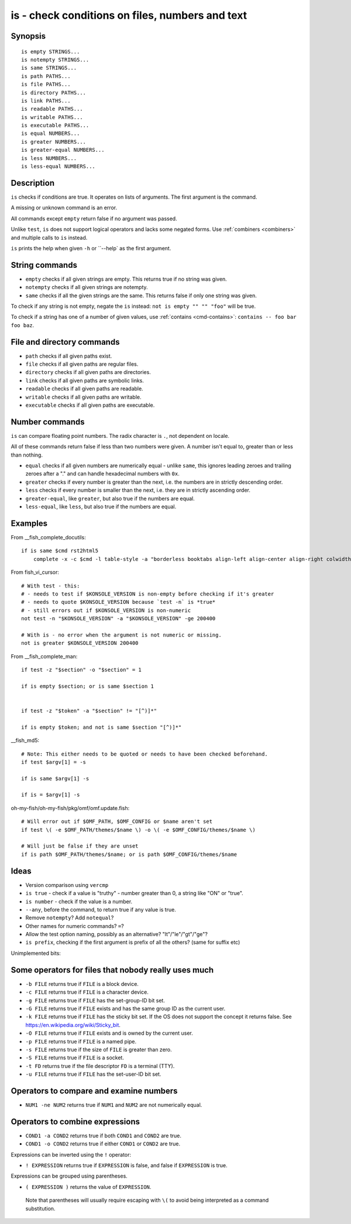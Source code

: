 .. _cmd-is:

is - check conditions on files, numbers and text
================================================

Synopsis
--------

::

    is empty STRINGS...
    is notempty STRINGS...
    is same STRINGS...
    is path PATHS...
    is file PATHS...
    is directory PATHS...
    is link PATHS...
    is readable PATHS...
    is writable PATHS...
    is executable PATHS...
    is equal NUMBERS...
    is greater NUMBERS...
    is greater-equal NUMBERS...
    is less NUMBERS...
    is less-equal NUMBERS...

Description
-----------

``is`` checks if conditions are true. It operates on lists of arguments. The first argument is the command.

A missing or unknown command is an error.

All commands except ``empty`` return false if no argument was passed.

Unlike ``test``, ``is`` does not support logical operators and lacks some negated forms. Use :ref:`combiners <combiners>` and multiple calls to ``is`` instead.

``is`` prints the help when given ``-h`` or ``--help` as the first argument.

String commands
---------------

- ``empty`` checks if all given strings are empty. This returns true if no string was given.
- ``notempty`` checks if all given strings are notempty.
- ``same`` checks if all the given strings are the same. This returns false if only one string was given.

To check if any string is not empty, negate the ``is`` instead: ``not is empty "" "" "foo"`` will be true.

To check if a string has one of a number of given values, use :ref:`contains <cmd-contains>`: ``contains -- foo bar foo baz``.

File and directory commands
---------------------------

- ``path`` checks if all given paths exist.
- ``file`` checks if all given paths are regular files.
- ``directory`` checks if all given paths are directories.
- ``link`` checks if all given paths are symbolic links.
- ``readable`` checks if all given paths are readable.
- ``writable`` checks if all given paths are writable.
- ``executable`` checks if all given paths are executable.

Number commands
---------------

``is`` can compare floating point numbers. The radix character is ``.``, not dependent on locale.

All of these commands return false if less than two numbers were given. A number isn't equal to, greater than or less than nothing.

- ``equal`` checks if all given numbers are numerically equal - unlike ``same``, this ignores leading zeroes and trailing zeroes after a "." and can handle hexadecimal numbers with ``0x``.
- ``greater`` checks if every number is greater than the next, i.e. the numbers are in strictly descending order.
- ``less`` checks if every number is smaller than the next, i.e. they are in strictly ascending order.
- ``greater-equal``, like ``greater``, but also true if the numbers are equal.
- ``less-equal``, like ``less``, but also true if the numbers are equal.

Examples
--------

From __fish_complete_docutils::

  if is same $cmd rst2html5
      complete -x -c $cmd -l table-style -a "borderless booktabs align-left align-center align-right colwidths-auto" -d "Specify table style"

From fish_vi_cursor::
  
  # With test - this:
  # - needs to test if $KONSOLE_VERSION is non-empty before checking if it's greater
  # - needs to quote $KONSOLE_VERSION because `test -n` is *true*
  # - still errors out if $KONSOLE_VERSION is non-numeric
  not test -n "$KONSOLE_VERSION" -a "$KONSOLE_VERSION" -ge 200400

  # With is - no error when the argument is not numeric or missing.
  not is greater $KONSOLE_VERSION 200400

From __fish_complete_man::

  if test -z "$section" -o "$section" = 1

  if is empty $section; or is same $section 1


  if test -z "$token" -a "$section" != "[^)]*"

  if is empty $token; and not is same $section "[^)]*"

__fish_md5::

  # Note: This either needs to be quoted or needs to have been checked beforehand.
  if test $argv[1] = -s

  if is same $argv[1] -s

  if is = $argv[1] -s

oh-my-fish/oh-my-fish/pkg/omf/omf.update.fish::

  # Will error out if $OMF_PATH, $OMF_CONFIG or $name aren't set
  if test \( -e $OMF_PATH/themes/$name \) -o \( -e $OMF_CONFIG/themes/$name \)

  # Will just be false if they are unset
  if is path $OMF_PATH/themes/$name; or is path $OMF_CONFIG/themes/$name

Ideas
-----

- Version comparison using ``vercmp``
- ``is true`` - check if a value is "truthy" - number greater than 0, a string like "ON" or "true".
- ``is number`` - check if the value is a number.
- ``--any``, before the command, to return true if any value is true.
- Remove ``notempty``? Add ``notequal``?
- Other names for numeric commands? ``=``?
- Allow the test option naming, possibly as an alternative? "lt"/"le"/"gt"/"ge"?
- ``is prefix``, checking if the first argument is prefix of all the others? (same for suffix etc)

Unimplemented bits:

Some operators for files that nobody really uses much
-----------------------------------------------------

- ``-b FILE`` returns true if ``FILE`` is a block device.

- ``-c FILE`` returns true if ``FILE`` is a character device.

- ``-g FILE`` returns true if ``FILE`` has the set-group-ID bit set.

- ``-G FILE`` returns true if ``FILE`` exists and has the same group ID as the current user.

- ``-k FILE`` returns true if ``FILE`` has the sticky bit set. If the OS does not support the concept it returns false. See https://en.wikipedia.org/wiki/Sticky_bit.

- ``-O FILE`` returns true if ``FILE`` exists and is owned by the current user.

- ``-p FILE`` returns true if ``FILE`` is a named pipe.

- ``-s FILE`` returns true if the size of ``FILE`` is greater than zero.

- ``-S FILE`` returns true if ``FILE`` is a socket.

- ``-t FD`` returns true if the file descriptor ``FD`` is a terminal (TTY).

- ``-u FILE`` returns true if ``FILE`` has the set-user-ID bit set.

Operators to compare and examine numbers
----------------------------------------

- ``NUM1 -ne NUM2`` returns true if ``NUM1`` and ``NUM2`` are not numerically equal.

Operators to combine expressions
--------------------------------

- ``COND1 -a COND2`` returns true if both ``COND1`` and ``COND2`` are true.

- ``COND1 -o COND2`` returns true if either ``COND1`` or ``COND2`` are true.

Expressions can be inverted using the ``!`` operator:

- ``! EXPRESSION`` returns true if ``EXPRESSION`` is false, and false if ``EXPRESSION`` is true.

Expressions can be grouped using parentheses.

- ``( EXPRESSION )`` returns the value of ``EXPRESSION``.

 Note that parentheses will usually require escaping with ``\(`` to avoid being interpreted as a command substitution.
